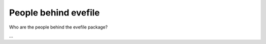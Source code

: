=====================
People behind evefile
=====================

Who are the people behind the evefile package?

...

